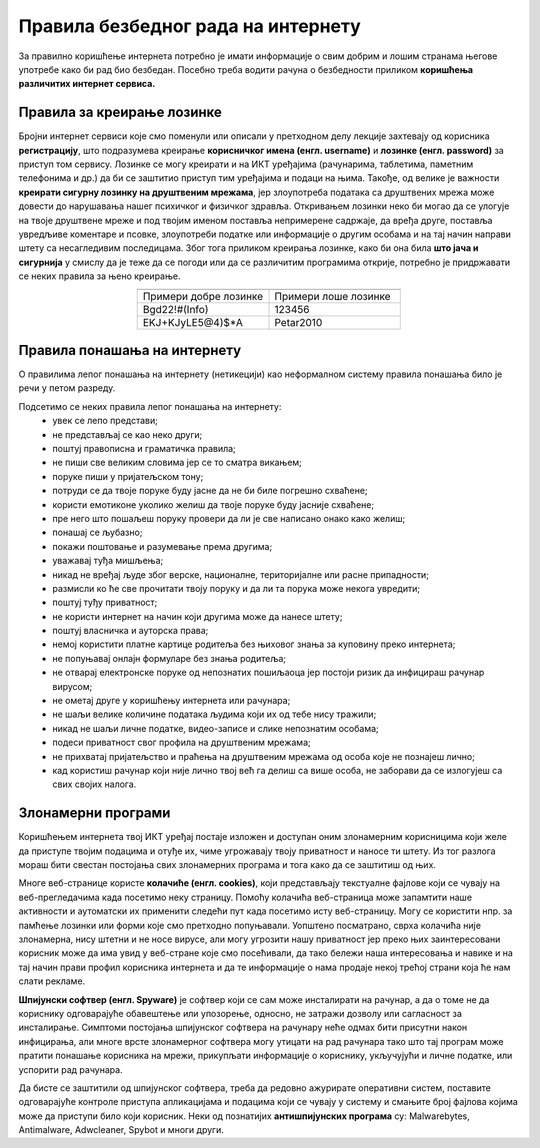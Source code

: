 Правила безбедног рада на интернету
====================================

За правилно коришћење интернета потребно је имати информације о свим добрим и лошим странама његове употребе како би рад био безбедан.  Посебно треба водити рачуна о безбедности приликом **коришћења различитих интернет сервиса.**

Правила за креирање лозинке 
---------------------------

Бројни интернет сервиси које смо поменули или описали у претходном делу лекције захтевају од корисника **регистрацију**, што подразумева креирање **корисничког имена (енгл. username)** и **лозинке (енгл. password)** за приступ том сервису. Лозинке се могу креирати и на ИКТ уређајима (рачунарима, таблетима, паметним телефонима и др.) да би се заштитио приступ тим уређајима и подаци на њима.
Такође, од велике је важности **креирати сигурну лозинку на друштвеним мрежама**, јер злоупотреба података са друштвених мрежа може довести до нарушавања нашег психичког и физичког здравља. Откривањем лозинки неко би могао да се улогује на твоје друштвене мреже и под твојим именом поставља непримерене садржаје, да вређа друге, поставља увредљиве коментаре и псовке, злоупотреби податке или информације о другим особама и на тај начин направи штету са несагледивим последицама. Због тога приликом креирања лозинке, како би она била **што јача и сигурнија** у смислу да је теже да се погоди или да се различитим програмима открије, потребно је придржавати се неких правила за њено креирање.

.. csv-table:: 
    :header: 
    :widths: 360, 360
    :align: center

    "Примери добре лозинке","Примери лоше лозинке"
    "Bgd22!#(Info)","123456"
    "EKJ+KJyLE5@4)$*A","Petar2010"

.. suggestionnote::
   
   Постоје онлајн генератори добрих лозинки, бесплатни програми који креирају јаке и сигурне лозинке. Наравно, јаке лозинке није једноставно ни запамтити. Зато је добро да самостално направиш јаку лозинку која само тебе асоцира на неке појмове.

   Имај на уму да, за креирање налога на друштвеним мрежама, постоји **старосно ограничење**.

.. image:: ../../_images/spy.webp
   :width: 450px
   :align: center

Правила понашања на интернету
-----------------------------

О правилима лепог понашања на интернету (нетикецији) као неформалном систему правила понашања било је речи у петом разреду. 

Подсетимо се неких правила лепог понашања на интернету:
 * увек се лепо представи;
 * не представљај се као неко други;
 * поштуј правописна и граматичка правила;
 * не пиши све великим словима јер се то сматра викањем;
 * поруке пиши у пријатељском тону;
 * потруди се да твоје поруке буду јасне да не би биле погрешно схваћене;
 * користи емотиконе уколико желиш да твоје поруке буду јасније схваћене;
 * пре него што пошаљеш поруку провери да ли је све написано онако како желиш;
 * понашај се љубазно;
 * покажи поштовање и разумевање према другима;
 * уважавај туђа мишљења;
 * никад не вређај људе због верске, националне, територијалне или расне припадности;
 * размисли ко ће све прочитати твоју поруку и да ли та порука може некога увредити;
 * поштуј туђу приватност;
 * не користи интернет на начин који другима може да нанесе штету;
 * поштуј власничка и ауторска права;
 * немој користити платне картице родитеља без њиховог знања за куповину преко интернета;
 * не попуњавај онлајн формуларе без знања родитеља;
 * не отварај електронске поруке од непознатих пошиљаоца јер постоји ризик да инфицираш рачунар вирусом;
 * не ометај друге у коришћењу интернета или рачунара;
 * не шаљи велике количине података људима који их од тебе нису тражили;
 * никад не шаљи личне податке, видео-записе и слике непознатим особама;
 * подеси приватност свог профила на друштвеним мрежама;
 * не прихватај пријатељство и праћења на друштвеним мрежама од особа које не познајеш лично;
 * кад користиш рачунар који није лично твој већ га делиш са више особа, не заборави да се излогујеш са свих својих налога.

.. questionnote::

   Размисли, да ли се ова правила много разликују од правила у свакодневном животу?

Злонамерни програми
-------------------

Коришћењем интернета твој ИКТ уређај постаје изложен и доступан оним злонамерним корисницима који желе да приступе твојим подацима и отуђе их, чиме угрожавају твоју приватност и наносе ти штету. Из тог разлога мораш бити свестан постојања свих злонамерних програма и тога како да се заштитиш од њих. 

Многе веб-странице користе **колачиће (енгл. cookies)**, који представљају текстуалне фајлове који се чувају на веб-прегледачима када посетимо неку страницу. Помоћу колачића веб-страница може запамтити наше активности и аутоматски их применити следећи пут када посетимо исту веб-страницу. 
Могу се користити нпр. за памћење лозинки или форми које смо претходно попуњавали. Уопштено посматрано, сврха колачића није злонамерна, нису штетни и не носе вирусе, али могу угрозити нашу приватност јер преко њих заинтересовани корисник може да има увид у веб-стране које смо посећивали, да тако бележи наша интересовања и навике и на тај начин прави профил корисника интернета и да те информације о нама продаје некој трећој страни која ће нам слати рекламе.

.. image:: ../../_images/Kuki.png
   :width: 780px
   :align: center


**Шпијунски софтвер (енгл. Spyware)** је софтвер који се сам може инсталирати на рачунар, а да о томе не да кориснику одговарајуће обавештење или упозорење, односно, не затражи дозволу или сагласност за инсталирање. 
Симптоми постојања шпијунског софтвера на рачунару неће одмах бити присутни након инфицирања, али многе врсте злонамерног софтвера могу утицати на рад рачунара тако што тај програм може пратити понашање корисника на мрежи, прикупљати информације о кориснику, укључујући и личне податке, или успорити рад рачунара. 

.. image:: ../../_images/hack.webp
   :width: 450px
   :align: center

Да бисте се заштитили од шпијунског софтвера, треба да редовно ажурирате оперативни систем, поставите одговарајуће контроле приступа апликацијама и подацима који се чувају у систему и смањите број фајлова којима може да приступи било који корисник. 
Неки од познатијих **антишпијунских програма** су: Malwarebytes, Antimalware, Adwcleaner, Spybot и многи други.


